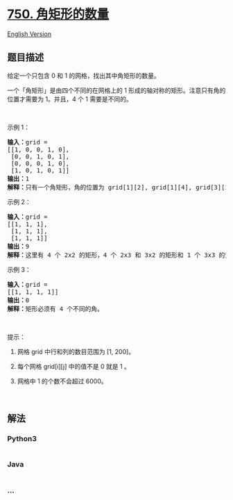 * [[https://leetcode-cn.com/problems/number-of-corner-rectangles][750.
角矩形的数量]]
  :PROPERTIES:
  :CUSTOM_ID: 角矩形的数量
  :END:
[[./solution/0700-0799/0750.Number Of Corner Rectangles/README_EN.org][English
Version]]

** 题目描述
   :PROPERTIES:
   :CUSTOM_ID: 题目描述
   :END:

#+begin_html
  <!-- 这里写题目描述 -->
#+end_html

#+begin_html
  <p>
#+end_html

给定一个只包含 0 和 1 的网格，找出其中角矩形的数量。

#+begin_html
  </p>
#+end_html

#+begin_html
  <p>
#+end_html

一个「角矩形」是由四个不同的在网格上的 1
形成的轴对称的矩形。注意只有角的位置才需要为 1。并且，4 个 1
需要是不同的。

#+begin_html
  </p>
#+end_html

#+begin_html
  <p>
#+end_html

 

#+begin_html
  </p>
#+end_html

#+begin_html
  <p>
#+end_html

示例 1：

#+begin_html
  </p>
#+end_html

#+begin_html
  <pre><strong>输入：</strong>grid = 
  [[1, 0, 0, 1, 0],
   [0, 0, 1, 0, 1],
   [0, 0, 0, 1, 0],
   [1, 0, 1, 0, 1]]
  <strong>输出：</strong>1
  <strong>解释：</strong>只有一个角矩形，角的位置为 grid[1][2], grid[1][4], grid[3][2], grid[3][4]。
  </pre>
#+end_html

#+begin_html
  <p>
#+end_html

示例 2：

#+begin_html
  </p>
#+end_html

#+begin_html
  <pre><strong>输入：</strong>grid = 
  [[1, 1, 1],
   [1, 1, 1],
   [1, 1, 1]]
  <strong>输出：</strong>9
  <strong>解释：</strong>这里有 4 个 2x2 的矩形，4 个 2x3 和 3x2 的矩形和 1 个 3x3&nbsp;的矩形。
  </pre>
#+end_html

#+begin_html
  <p>
#+end_html

示例 3：

#+begin_html
  </p>
#+end_html

#+begin_html
  <pre><strong>输入：</strong>grid = 
  [[1, 1, 1, 1]]
  <strong>输出：</strong>0
  <strong>解释：</strong>矩形必须有 4 个不同的角。
  </pre>
#+end_html

#+begin_html
  <p>
#+end_html

 

#+begin_html
  </p>
#+end_html

#+begin_html
  <p>
#+end_html

提示：

#+begin_html
  </p>
#+end_html

#+begin_html
  <ol>
#+end_html

#+begin_html
  <li>
#+end_html

网格 grid 中行和列的数目范围为 [1, 200]。

#+begin_html
  </li>
#+end_html

#+begin_html
  <li>
#+end_html

每个网格 grid[i][j] 中的值不是 0 就是 1 。

#+begin_html
  </li>
#+end_html

#+begin_html
  <li>
#+end_html

网格中 1 的个数不会超过 6000。

#+begin_html
  </li>
#+end_html

#+begin_html
  </ol>
#+end_html

#+begin_html
  <p>
#+end_html

 

#+begin_html
  </p>
#+end_html

** 解法
   :PROPERTIES:
   :CUSTOM_ID: 解法
   :END:

#+begin_html
  <!-- 这里可写通用的实现逻辑 -->
#+end_html

#+begin_html
  <!-- tabs:start -->
#+end_html

*** *Python3*
    :PROPERTIES:
    :CUSTOM_ID: python3
    :END:

#+begin_html
  <!-- 这里可写当前语言的特殊实现逻辑 -->
#+end_html

#+begin_src python
#+end_src

*** *Java*
    :PROPERTIES:
    :CUSTOM_ID: java
    :END:

#+begin_html
  <!-- 这里可写当前语言的特殊实现逻辑 -->
#+end_html

#+begin_src java
#+end_src

*** *...*
    :PROPERTIES:
    :CUSTOM_ID: section
    :END:
#+begin_example
#+end_example

#+begin_html
  <!-- tabs:end -->
#+end_html
